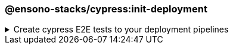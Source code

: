 === @ensono-stacks/cypress:init-deployment

.Create cypress E2E tests to your deployment pipelines
[%collapsible]
=====
[.details]
====
The _init-deployment_ generator adds E2E testing to pre-existing deployment pipelines, including test reporting and artifact uploads.
====

[discrete]
== Prerequisites

1. The link:../workspace/plugin-information.adoc[@ensono-stacks/workspace:init-deployment] has been executed, producing the required deployment files for the workspace

[discrete]
== Usage

----
nx g @ensono-stacks/cypress:init-deployment
----

[discrete]
== Generator Output

[source,yaml]
----
# New e2e:ci task definition will be added to the tasks.yaml, defining what target should be ran for projects when executing the e2e task
e2e:ci:
    description: Run e2e tests in ci
    command:
      - npx nx affected --base="$BASE_SHA" --target=e2e --parallel=1
----

NOTE: The `e2e:ci` task definition will be added to the tasks.yaml file, defining the target to run for projects when executing the E2E task.

[source,yaml]
----
# New e2e:ci task will be added to the taskctl pipeline, adding e2e tests following unit testing
- task: e2e:ci
    depends_on: test:ci
----

NOTE: A new `e2e:ci` task will be added to the taskctl pipeline, adding E2E tests following unit testing.

[source,yaml]
----
# Generate HTML report for all affected projects
- task: Bash@3
            condition: and(succeededOrFailed(),eq(variables.HASTESTRESULTS, 'true'))
            displayName: Generate Reports
            inputs:
              targetType: inline
              script: npx nx affected --base="$BASE_SHA" --target=html-report
                --configuration=ci --parallel=1
# New test reporting steps will be added to the azuredevops pipeline
- task: PublishTestResults@2
    # Configuration for publishing test results
- task: PublishPipelineArtifact@1
    # Configuration for publishing pipeline artifacts
----

[NOTE]
====
- Generate an HTML report for all affected projects.
- New test reporting steps will be added to the Azure DevOps pipeline.
====
=====